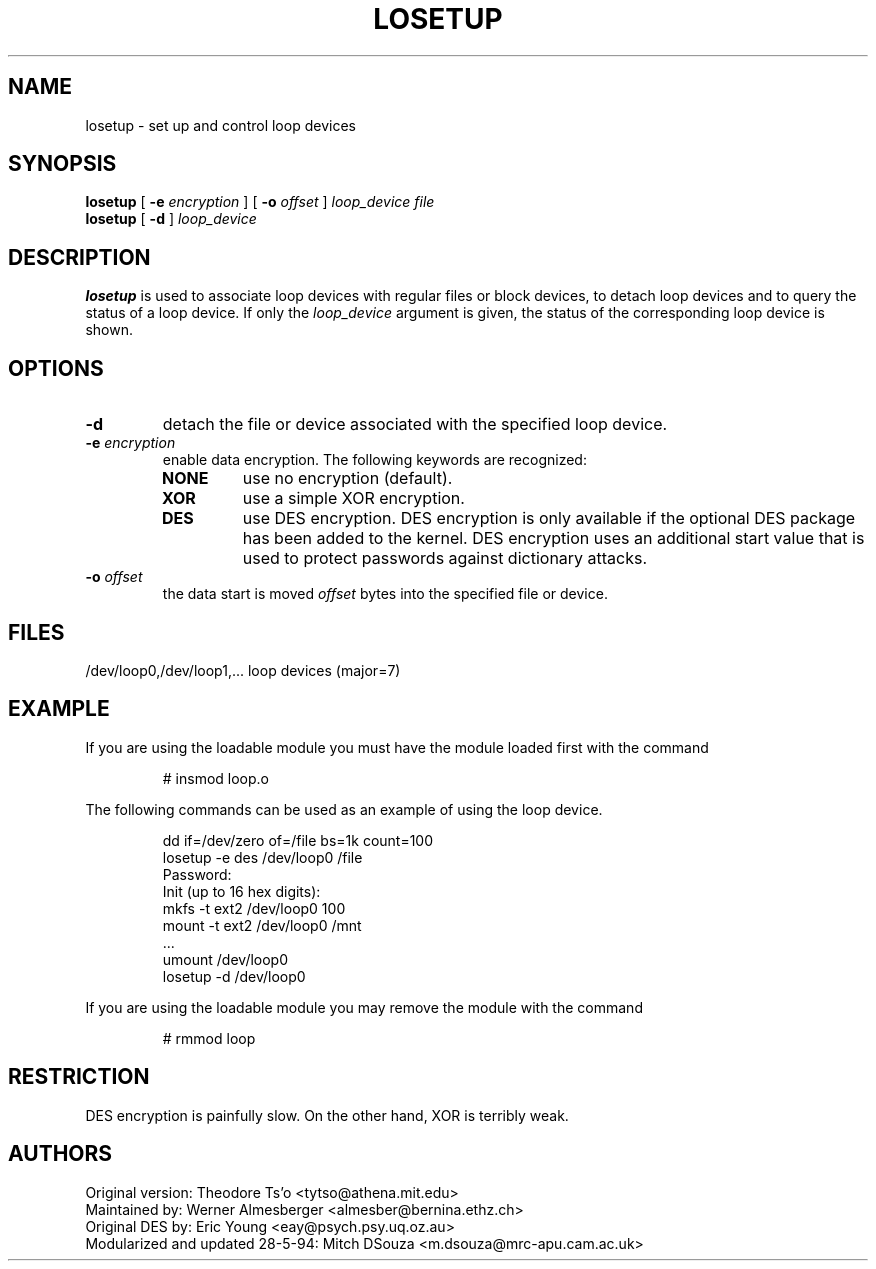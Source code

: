 .TH LOSETUP 8 "Nov 24 1993" "Linux" "MAINTENANCE COMMANDS"
.SH NAME
losetup \- set up and control loop devices
.SH SYNOPSIS
.ad l
.B losetup
[
.B \-e
.I encryption
] [
.B \-o
.I offset
]
.I loop_device file
.br
.B losetup
[
.B \-d
]
.I loop_device
.ad b
.SH DESCRIPTION
.B losetup
is used to associate loop devices with regular files or block devices,
to detach loop devices and to query the status of a loop device. If only the
\fIloop_device\fP argument is given, the status of the corresponding loop
device is shown.
.SH OPTIONS
.IP \fB\-d\fP
detach the file or device associated with the specified loop device.
.IP "\fB\-e \fIencryption\fP"
.RS
enable data encryption. The following keywords are recognized:
.IP \fBNONE\fP
use no encryption (default).
.PD 0
.IP \fBXOR\fP
use a simple XOR encryption.
.IP \fBDES\fP
use DES encryption. DES encryption is only available if the optional
DES package has been added to the kernel. DES encryption uses an additional
start value that is used to protect passwords against dictionary
attacks.
.PD
.RE
.IP "\fB\-o \fIoffset\fP"
the data start is moved \fIoffset\fP bytes into the specified file or
device.
.SH FILES
.nf
/dev/loop0,/dev/loop1,...   loop devices (major=7)
.fi
.SH EXAMPLE
If you are using the loadable module you must have the module loaded
first with the command
.IP
# insmod loop.o
.LP
The following commands can be used as an example of using the loop device.
.nf
.IP
dd if=/dev/zero of=/file bs=1k count=100
losetup -e des /dev/loop0 /file
Password:
Init (up to 16 hex digits):
mkfs -t ext2 /dev/loop0 100
mount -t ext2 /dev/loop0 /mnt
 ...
umount /dev/loop0
losetup -d /dev/loop0
.fi
.LP
If you are using the loadable module you may remove the module with
the command
.IP
# rmmod loop
.LP
.fi
.SH RESTRICTION
DES encryption is painfully slow. On the other hand, XOR is terribly weak.
.SH AUTHORS
.nf
Original version: Theodore Ts'o <tytso@athena.mit.edu>
Maintained by: Werner Almesberger <almesber@bernina.ethz.ch>
Original DES by: Eric Young <eay@psych.psy.uq.oz.au>
Modularized and updated 28-5-94: Mitch DSouza <m.dsouza@mrc-apu.cam.ac.uk>
.fi
